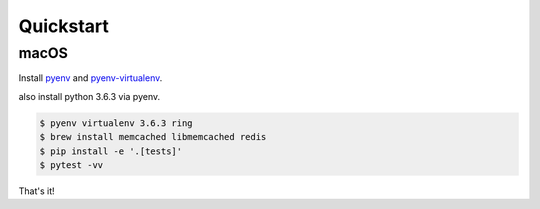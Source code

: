 Quickstart
~~~~~~~~~~

macOS
-----

Install pyenv_ and pyenv-virtualenv_.

.. _pyenv: https://github.com/pyenv/pyenv#installation
.. _pyenv-virtualenv: https://github.com/pyenv/pyenv-virtualenv

also install python 3.6.3 via pyenv.

.. code:: sh

    $ pyenv virtualenv 3.6.3 ring
    $ brew install memcached libmemcached redis
    $ pip install -e '.[tests]'
    $ pytest -vv

That's it!